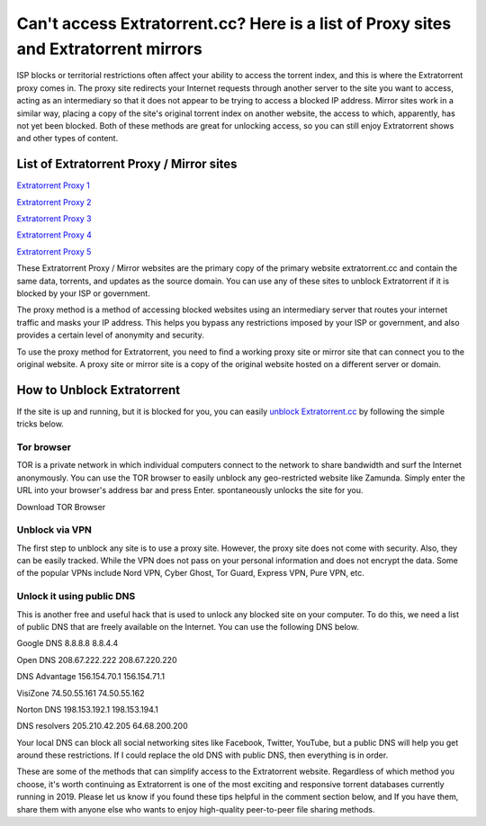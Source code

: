 ##################
Can't access Extratorrent.cc? Here is a list of Proxy sites and Extratorrent mirrors
##################

ISP blocks or territorial restrictions often affect your ability to access the torrent index, and this is where the Extratorrent proxy comes in. The proxy site redirects your Internet requests through another server to the site you want to access, acting as an intermediary so that it does not appear to be trying to access a blocked IP address.
Mirror sites work in a similar way, placing a copy of the site's original torrent index on another website, the access to which, apparently, has not yet been blocked. Both of these methods are great for unlocking access, so you can still enjoy Extratorrent shows and other types of content.

*********
List of Extratorrent Proxy / Mirror sites
*********

`Extratorrent Proxy 1 <https://extratorrent.st/>`_

`Extratorrent Proxy 2 <https://extratorrent.proxyninja.org/>`_

`Extratorrent Proxy 3 <https://extratorrent.proxyninja.net/>`_

`Extratorrent Proxy 4 <https://extratorrent.ninjaproxy1.com/>`_

`Extratorrent Proxy 5 <https://extratorrent.piratic.org/>`_

These Extratorrent Proxy / Mirror websites are the primary copy of the primary website extratorrent.cc and contain the same data, torrents, and updates as the source domain. You can use any of these sites to unblock Extratorrent if it is blocked by your ISP or government.

The proxy method is a method of accessing blocked websites using an intermediary server that routes your internet traffic and masks your IP address. This helps you bypass any restrictions imposed by your ISP or government, and also provides a certain level of anonymity and security.

To use the proxy method for Extratorrent, you need to find a working proxy site or mirror site that can connect you to the original website. A proxy site or mirror site is a copy of the original website hosted on a different server or domain.

*********
How to Unblock Extratorrent
*********
If the site is up and running, but it is blocked for you, you can easily `unblock Extratorrent.cc <http://wesharebytes.com/extratorrents-proxy-list-2020-working-proxies-to-unblock-extratorrents/>`_ by following the simple tricks below.

=========
Tor browser
=========
TOR is a private network in which individual computers connect to the network to share bandwidth and surf the Internet anonymously. You can use the TOR browser to easily unblock any geo-restricted website like Zamunda. Simply enter the URL into your browser's address bar and press Enter. spontaneously unlocks the site for you.

Download TOR Browser

=========
Unblock via VPN
=========
The first step to unblock any site is to use a proxy site. However, the proxy site does not come with security. Also, they can be easily tracked. While the VPN does not pass on your personal information and does not encrypt the data. Some of the popular VPNs include Nord VPN, Cyber ​​Ghost, Tor Guard, Express VPN, Pure VPN, etc.

=========
Unlock it using public DNS
=========
This is another free and useful hack that is used to unlock any blocked site on your computer. To do this, we need a list of public DNS that are freely available on the Internet. You can use the following DNS below.


Google DNS 8.8.8.8 8.8.4.4

Open DNS 208.67.222.222 208.67.220.220

DNS Advantage 156.154.70.1 156.154.71.1

VisiZone 74.50.55.161 74.50.55.162

Norton DNS 198.153.192.1 198.153.194.1

DNS resolvers 205.210.42.205 64.68.200.200

Your local DNS can block all social networking sites like Facebook, Twitter, YouTube, but a public DNS will help you get around these restrictions. If I could replace the old DNS with public DNS, then everything is in order.



These are some of the methods that can simplify access to the Extratorrent website. Regardless of which method you choose, it's worth continuing as Extratorrent is one of the most exciting and responsive torrent databases currently running in 2019. Please let us know if you found these tips helpful in the comment section below, and If you have them, share them with anyone else who wants to enjoy high-quality peer-to-peer file sharing methods.
